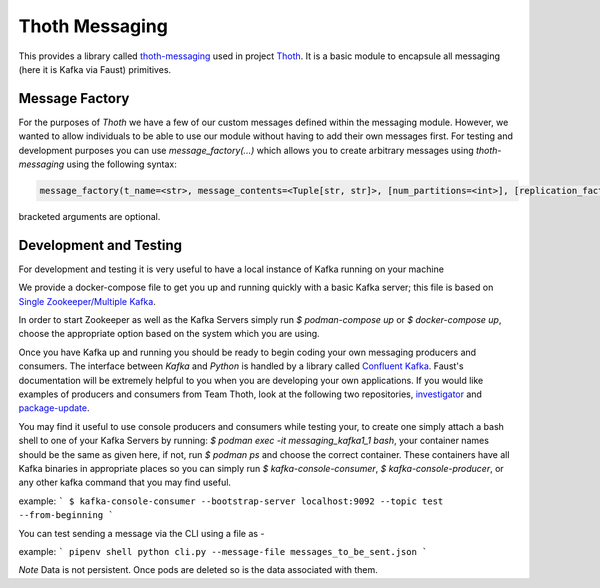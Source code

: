 Thoth Messaging
---------------

This provides a library called `thoth-messaging
<https://pypi.org/project/thoth-messaging>`_ used in project `Thoth
<https://thoth-station.ninja>`_.  It is a basic module to encapsule all messaging (here it is Kafka via Faust) primitives.

Message Factory
###############
For the purposes of `Thoth` we have a few of our custom messages defined within the messaging module.  However, we
wanted to allow individuals to be able to use our module without having to add their own messages first.  For testing
and development purposes you can use `message_factory(...)` which allows you to create arbitrary messages using
`thoth-messaging` using the following syntax:

.. code-block:: python

    message_factory(t_name=<str>, message_contents=<Tuple[str, str]>, [num_partitions=<int>], [replication_factor=<int>])

bracketed arguments are optional.

Development and Testing
#######################
For development and testing it is very useful to have a local instance of Kafka running on your machine

We provide a docker-compose file to get you up and running quickly with a basic Kafka server; this file is based on
`Single Zookeeper/Multiple Kafka <https://github.com/simplesteph/kafka-stack-docker-compose#single-zookeeper--multiple-kafka>`__.

In order to start Zookeeper as well as the Kafka Servers simply run `$ podman-compose up` or `$ docker-compose up`,
choose the appropriate option based on the system which you are using.

Once you have Kafka up and running you should be ready to begin coding your own messaging producers and consumers.  The
interface between `Kafka` and `Python` is handled by a library called `Confluent Kafka <https://docs.confluent.io/current/clients/python.html>`__.
Faust's documentation will be extremely helpful to you when you are developing your own applications. If you would like
examples of producers and consumers from Team Thoth, look at the following two repositories,
`investigator <https://github.com/thoth-station/investigator>`__ and `package-update <https://github.com/thoth-station/package-update-job>`__.

You may find it useful to use console producers and consumers while testing your, to create one simply attach a bash shell
to one of your Kafka Servers by running: `$ podman exec -it messaging_kafka1_1 bash`, your container names should be
the same as given here, if not, run `$ podman ps` and choose the correct container.  These containers have all Kafka
binaries in appropriate places so you can simply run `$ kafka-console-consumer`, `$ kafka-console-producer`, or any other
kafka command that you may find useful.

example:
```
$ kafka-console-consumer --bootstrap-server localhost:9092 --topic test --from-beginning
```

You can test sending a message via the CLI using a file as - 

example:
```
pipenv shell
python cli.py --message-file messages_to_be_sent.json
```

*Note*
Data is not persistent. Once pods are deleted so is the data associated with them.